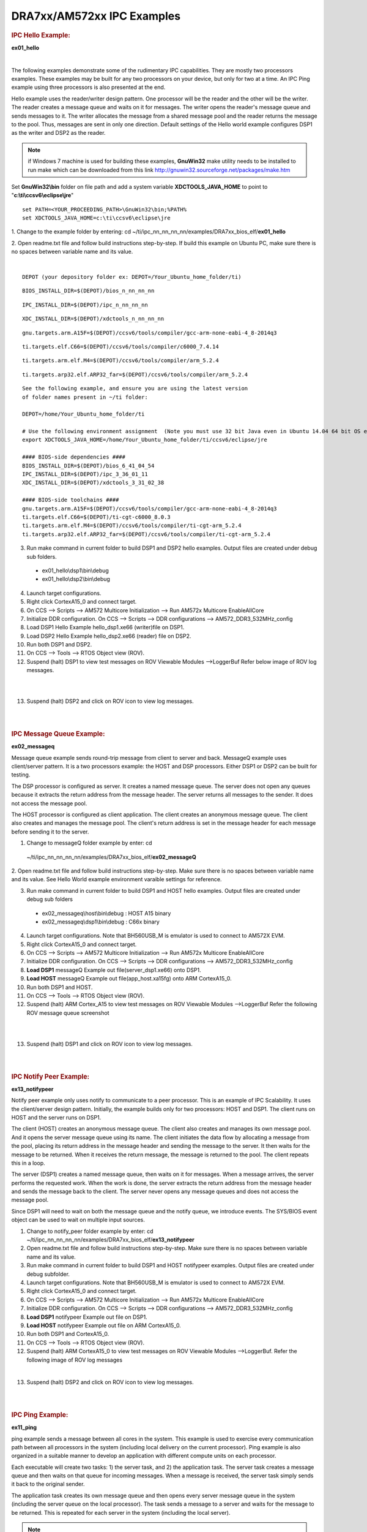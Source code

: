.. http://processors.wiki.ti.com/index.php/Running_IPC_Examples_on_DRA7xx/AM572x 

DRA7xx/AM572xx IPC Examples
---------------------------

.. rubric:: IPC Hello Example:
   :name: ipc-hello-example

**ex01_hello**

| 
The following examples demonstrate some of the rudimentary IPC
capabilities. They are mostly two processors examples. These examples
may be built for any two processors on your device, but only for two
at a time. An IPC Ping example using three processors is also
presented at the end.

Hello example uses the reader/writer design pattern. One processor will
be the reader and the other will be the writer. The reader creates a
message queue and waits on it for messages. The writer opens the
reader's message queue and sends messages to it. The writer allocates
the message from a shared message pool and the reader returns the
message to the pool. Thus, messages are sent in only one direction.
Default settings of the Hello world example configures DSP1 as the
writer and DSP2 as the reader.

.. note::
   if Windows 7 machine is used for building these examples,
   **GnuWin32** make utility needs to be installed to run make which can be
   downloaded from this link
   `http://gnuwin32.sourceforge.net/packages/make.htm <http://gnuwin32.sourceforge.net/packages/make.htm>`__


Set **GnuWin32\\bin** folder on file path and add a system variable
**XDCTOOLS_JAVA_HOME** to point to "**c:\\ti\\ccsv6\\eclipse\\jre**"

::

    set PATH=<YOUR_PROCEEDING_PATH>\GnuWin32\bin;%PATH%
    set XDCTOOLS_JAVA_HOME=c:\ti\ccsv6\eclipse\jre

1. Change to the example folder by entering: cd
~/ti/ipc_nn_nn_nn_nn/examples/DRA7xx_bios_elf/\ **ex01_hello**

2. Open readme.txt file and follow build instructions step-by-step. If
build this example on Ubuntu PC, make sure there is no spaces between
variable name and its value.

| 

::

      DEPOT (your depository folder ex: DEPOT=/Your_Ubuntu_home_folder/ti)

::

      BIOS_INSTALL_DIR=$(DEPOT)/bios_n_nn_nn_nn

::

      IPC_INSTALL_DIR=$(DEPOT)/ipc_n_nn_nn_nn

::

      XDC_INSTALL_DIR=$(DEPOT)/xdctools_n_nn_nn_nn

::

      gnu.targets.arm.A15F=$(DEPOT)/ccsv6/tools/compiler/gcc-arm-none-eabi-4_8-2014q3

::

      ti.targets.elf.C66=$(DEPOT)/ccsv6/tools/compiler/c6000_7.4.14

::

      ti.targets.arm.elf.M4=$(DEPOT)/ccsv6/tools/compiler/arm_5.2.4

::

      ti.targets.arp32.elf.ARP32_far=$(DEPOT)/ccsv6/tools/compiler/arm_5.2.4

::
      
      See the following example, and ensure you are using the latest version
      of folder names present in ~/ti folder:
	  
      DEPOT=/home/Your_Ubuntu_home_folder/ti
	  
      # Use the following environment assignment  (Note you must use 32 bit Java even in Ubuntu 14.04 64 bit OS environment)
      export XDCTOOLS_JAVA_HOME=/home/Your_Ubuntu_home_folder/ti/ccsv6/eclipse/jre
 
      #### BIOS-side dependencies ####
      BIOS_INSTALL_DIR=$(DEPOT)/bios_6_41_04_54
      IPC_INSTALL_DIR=$(DEPOT)/ipc_3_36_01_11
      XDC_INSTALL_DIR=$(DEPOT)/xdctools_3_31_02_38
 
      #### BIOS-side toolchains ####
      gnu.targets.arm.A15F=$(DEPOT)/ccsv6/tools/compiler/gcc-arm-none-eabi-4_8-2014q3
      ti.targets.elf.C66=$(DEPOT)/ti-cgt-c6000_8.0.3
      ti.targets.arm.elf.M4=$(DEPOT)/ccsv6/tools/compiler/ti-cgt-arm_5.2.4
      ti.targets.arp32.elf.ARP32_far=$(DEPOT)/ccsv6/tools/compiler/ti-cgt-arm_5.2.4

3. Run make command in current folder to build DSP1 and DSP2 hello examples. Output files are created under debug sub folders.

 - ex01_hello\\dsp1\\bin\\debug
 - ex01_hello\\dsp2\\bin\\debug
4. Launch target configurations.

5. Right click CortexA15_0 and connect target.

6. On CCS --> Scripts --> AM572 Multicore Initialization --> Run AM572x Multicore EnableAllCore

7. Initialize DDR configuration. On CCS --> Scripts --> DDR configurations --> AM572_DDR3_532MHz_config

8. Load DSP1 Hello Example hello_dsp1.xe66 (writer)file on DSP1.

9. Load DSP2 Hello Example hello_dsp2.xe66 (reader) file on DSP2.

10. Run both DSP1 and DSP2.

11. On CCS --> Tools --> RTOS Object view (ROV).

12. Suspend (halt) DSP1 to view test messages on ROV Viewable Modules -->LoggerBuf Refer below image of ROV log messages.

|

.. Image:: ../images/Hello_dsp2.png

|
13. Suspend (halt) DSP2 and click on ROV icon to view log messages.

| 

| 

.. rubric:: IPC Message Queue Example:
   :name: ipc-message-queue-example

**ex02_messageq**

Message queue example sends round-trip message from client to server and
back. MessageQ example uses client/server pattern. It is a two
processors example: the HOST and DSP processors. Either DSP1 or DSP2 can
be built for testing.

The DSP processor is configured as server. It creates a named message
queue. The server does not open any queues because it extracts the
return address from the message header. The server returns all messages
to the sender. It does not access the message pool.

The HOST processor is configured as client application. The client
creates an anonymous message queue. The client also creates and manages
the message pool. The client's return address is set in the message
header for each message before sending it to the server.
 
1. Change to messageQ folder example by enter: cd
  ~/ti/ipc_nn_nn_nn_nn/examples/DRA7xx_bios_elf/\ **ex02_messageQ**

2. Open readme.txt file and follow build instructions step-by-step. Make
sure there is no spaces between variable name and its value. See Hello
World example environment varaible settings for reference.

3. Run make command in current folder to build DSP1 and HOST hello examples. Output files are created under debug sub folders

 - ex02_messageq\\host\\bin\\debug : HOST A15 binary
 - ex02_messageq\\dsp1\\bin\\debug : C66x binary
4. Launch target configurations. Note that BH560USB_M is emulator is used to connect to AM572X EVM.

5. Right click CortexA15_0 and connect target.

6. On CCS --> Scripts --> AM572 Multicore Initialization --> Run AM572x Multicore EnableAllCore

7. Initialize DDR configuration. On CCS --> Scripts --> DDR configurations --> AM572_DDR3_532MHz_config

8. **Load DSP1** messageQ Example out file(server_dsp1.xe66) onto DSP1.

9. **Load HOST** messageQ Example out file(app_host.xa15fg) onto ARM CortexA15_0.

10. Run both DSP1 and HOST.

11. On CCS --> Tools --> RTOS Object view (ROV).

12. Suspend (halt) ARM Cortex_A15 to view test messages on ROV Viewable Modules -->LoggerBuf Refer the following ROV message queue screenshot

|

.. Image:: ../images/MesgQ_arm0.png

|
13. Suspend (halt) DSP1 and click on ROV icon to view log messages.

| 

| 

.. rubric:: IPC Notify Peer Example:
   :name: ipc-notify-peer-example

**ex13_notifypeer**

Notify peer example only uses notify to communicate to a peer processor.
This is an example of IPC Scalability. It uses the client/server design
pattern. Initially, the example builds only for two processors: HOST and
DSP1. The client runs on HOST and the server runs on DSP1.

The client (HOST) creates an anonymous message queue. The client also
creates and manages its own message pool. And it opens the server
message queue using its name. The client initiates the data flow by
allocating a message from the pool, placing its return address in the
message header and sending the message to the server. It then waits for
the message to be returned. When it receives the return message, the
message is returned to the pool. The client repeats this in a loop.

The server (DSP1) creates a named message queue, then waits on it for
messages. When a message arrives, the server performs the requested
work. When the work is done, the server extracts the return address from
the message header and sends the message back to the client. The server
never opens any message queues and does not access the message pool.

Since DSP1 will need to wait on both the message queue and the notify
queue, we introduce events. The SYS/BIOS event object can be used to
wait on multiple input sources.


1. Change to notify_peer folder example by enter: cd ~/ti/ipc_nn_nn_nn_nn/examples/DRA7xx_bios_elf/\ **ex13_notifypeer**

2. Open readme.txt file and follow build instructions step-by-step. Make sure there is no spaces between variable name and its value.

3. Run make command in current folder to build DSP1 and HOST notifypeer examples. Output files are created under debug subfolder.

4. Launch target configurations. Note that BH560USB_M is emulator is used to connect to AM572X EVM.

5. Right click CortexA15_0 and connect target.

6. On CCS --> Scripts --> AM572 Multicore Initialization --> Run AM572x Multicore EnableAllCore

7. Initialize DDR configuration. On CCS --> Scripts --> DDR configurations --> AM572_DDR3_532MHz_config

8. **Load DSP1** notifypeer Example out file on DSP1.

9. **Load HOST** notifypeer Example out file on ARM CortexA15_0.

10. Run both DSP1 and CortexA15_0.

11. On CCS --> Tools --> RTOS Object view (ROV).

12. Suspend (halt) ARM CortexA15_0 to view test messages on ROV Viewable Modules -->LoggerBuf. Refer the following image of ROV log messages

|

.. Image:: ../images/Notify_peer_arm0.png

13. Suspend (halt) DSP2 and click on ROV icon to view log messages.

| 

| 

.. rubric:: IPC Ping Example:
   :name: ipc-ping-example

**ex11_ping**

ping example sends a message between all cores in the system. This
example is used to exercise every communication path between all
processors in the system (including local delivery on the current
processor). Ping example is also organized in a suitable manner to
develop an application with different compute units on each processor.

Each executable will create two tasks: 1) the server task, and 2) the
application task. The server task creates a message queue and then waits
on that queue for incoming messages. When a message is received, the
server task simply sends it back to the original sender.

The application task creates its own message queue and then opens every
server message queue in the system (including the server queue on the
local processor). The task sends a message to a server and waits for the
message to be returned. This is repeated for each server in the system
(including the local server).

.. note::
   Note that presently EVE is not yet supported and therefore,
   DSP1/DSP2/HOST are built for testing.

1. Change to ping folder example by enter: cd
~/ti/ipc_nn_nn_nn_nn/examples/DRA7xx_bios_elf/\ **ex11_ping**

2. Open readme.txt file and follow build instructions step-by-step. Make
sure there is no space between variable name and its value.

3. Open makefile and remove EVE and IPU from PROC build list.

4. Run make command in current folder to build DSP1, DSP2 and HOST ping examples. Output files are created under debug subfolder.

5. Launch target configurations. Note that BH560USB_M is emulator is used to connect to AM572X EVM.

6. Right click CortexA15_0 and connect target.

7. On CCS --> Scripts --> AM572 Multicore Initialization --> Run AM572x Multicore EnableAllCore

8. Initialize DDR configuration. On CCS --> Scripts --> DDR configurations --> AM572_DDR3_532MHz_config

9. **Load DSP1** Ping Example out file on DSP1.

10. **Load DSP2** Ping Example out file on DSP2.

11. **Load HOST** ping Example onto ARM CortexA15_0

12. Run DSP1, DSP2, and HOST images.

13. On CCS --> Tools --> RTOS Object view (ROV).

14. Halt DSP1 to view test messages on ROV Viewable Modules -->LoggerBuf Refer below image of ROV log messages

|

.. Image:: ../images/Ping_dsp1.png

|
15. Suspend (halt) DSP2 and click on ROV icon to view log messages.

16. Suspend (halt) ARM CortexA15_0 and click on ROV icon to view log messages.

| 

| 

.. rubric:: Expanding IPC Ping Example:
   :name: expanding-ipc-ping-example

To demonstrate the flexibility of IPC architecture, you may include
additional cores to the above example by modifying the make file. For
example, you may add IPU1 in the list of processor in the make file as:
DSP1, DSP2, **IPU1,** HOST. After a clean build, the appropriate
configuration and output executable files will be generated that allow
passing messages between DSP1, DSP2, IPU1 and Host. Procedures are the
same as described in the previous example with the exception of
additional steps to load the IPU1 core with the corresponding executable
and running it in conjunction with DSP1, DSP2 and HOST.

.. note::
   During build process using IPU1, you may encounter a message
   indicating **rtsv7M4_T_le_eabi.lib** library is missing. This is a know
   issue and is being tracked by **SDCOM00118417** IR. However, you may
   create this missing library by going to the compiler installation's
   **lib** directory and execute the following command to regenerate all
   required libraries:

   ::

	./mklib --all

The following example depicts a typical host communications protocol
with other IPC apps (dsp1, dsp2, ipu1) **Note that the following HOST
communications list has been rearranged to further clarify the type of
communications between various cores**. Typically these messages arrive
at different intervals depending on each core processes execution time.

::

       1    xdc.runtime.Main    --> main:    
       2    xdc.runtime.Main    main: ipc ready    
       3    xdc.runtime.Main    MainHost_svrTskFxn:    
       4    SvrHost    --> SvrHost_setup:    
       5    SvrHost    SvrHost_setup: slave is ready    
       6    SvrHost    <-- SvrHost_setup:    
       7    SvrHost    --> SvrHost_run:    
       8    xdc.runtime.Main    --> MainHost_appTskFxn:    
       9    AppHost    --> AppHost_setup:    
       
       10    AppHost    AppHost_setup: procId=0     opened server queue
       11    AppHost    AppHost_setup: procId=1     opened server queue
       12    AppHost    AppHost_setup: procId=2     opened server queue
       28    AppHost    AppHost_setup: procId=3     opened server queue
       
       32    AppHost    AppHost_run: ping procId=0    
       34    AppHost    AppHost_run: ping procId=0    
       36    AppHost    AppHost_run: ping procId=0    
       38    AppHost    AppHost_run: ping procId=0    
       40    AppHost    AppHost_run: ping procId=0    
       
       33    AppHost    AppHost_run: ack received     procId=0
       35    AppHost    AppHost_run: ack received     procId=0
       37    AppHost    AppHost_run: ack received     procId=0
       39    AppHost    AppHost_run: ack received     procId=0
       41    AppHost    AppHost_run: ack received     procId=0
       
       13    SvrHost    SvrHost_run: message received     procId=0
       14    SvrHost    SvrHost_run: message received     procId=0
       15    SvrHost    SvrHost_run: message received     procId=0
       16    SvrHost    SvrHost_run: message received     procId=0
       17    SvrHost    SvrHost_run: message received     procId=0
       
       42    AppHost    AppHost_run: ping procId=1    
       44    AppHost    AppHost_run: ping procId=1    
       46    AppHost    AppHost_run: ping procId=1    
       48    AppHost    AppHost_run: ping procId=1    
       50    AppHost    AppHost_run: ping procId=1    
       
       43    AppHost    AppHost_run: ack received     procId=1
       45    AppHost    AppHost_run: ack received     procId=1
       47    AppHost    AppHost_run: ack received     procId=1
       49    AppHost    AppHost_run: ack received     procId=1
       51    AppHost    AppHost_run: ack received     procId=1
       
       18    SvrHost    SvrHost_run: message received     procId=1
       19    SvrHost    SvrHost_run: message received     procId=1
       20    SvrHost    SvrHost_run: message received     procId=1
       21    SvrHost    SvrHost_run: message received     procId=1
       22    SvrHost    SvrHost_run: message received     procId=1
       
       52    AppHost    AppHost_run: ping procId=2    
       55    AppHost    AppHost_run: ping procId=2    
       58    AppHost    AppHost_run: ping procId=2    
       61    AppHost    AppHost_run: ping procId=2    
       64    AppHost    AppHost_run: ping procId=2    
       
       54    AppHost    AppHost_run: ack received     procId=2
       57    AppHost    AppHost_run: ack received     procId=2
       60    AppHost    AppHost_run: ack received     procId=2
       63    AppHost    AppHost_run: ack received     procId=2
       66    AppHost    AppHost_run: ack received     procId=2
       
       53    SvrHost    SvrHost_run: message received     procId=2
       56    SvrHost    SvrHost_run: message received     procId=2
       59    SvrHost    SvrHost_run: message received     procId=2
       62    SvrHost    SvrHost_run: message received     procId=2
       65    SvrHost    SvrHost_run: message received     procId=2
       
       67    AppHost    AppHost_run: ping procId=3    
       69    AppHost    AppHost_run: ping procId=3    
       71    AppHost    AppHost_run: ping procId=3    
       73    AppHost    AppHost_run: ping procId=3    
       75    AppHost    AppHost_run: ping procId=3    
       
       68    AppHost    AppHost_run: ack received     procId=3
       70    AppHost    AppHost_run: ack received     procId=3
       72    AppHost    AppHost_run: ack received     procId=3
       74    AppHost    AppHost_run: ack received     procId=3
       76    AppHost    AppHost_run: ack received     procId=3
       
       23    SvrHost    SvrHost_run: message received     procId=3
       24    SvrHost    SvrHost_run: message received     procId=3
       25    SvrHost    SvrHost_run: message received     procId=3
       26    SvrHost    SvrHost_run: message received     procId=3
       27    SvrHost    SvrHost_run: message received     procId=3
       
       29    AppHost    AppHost_setup: slave is ready    
       30    AppHost    <-- AppHost_setup:    
       31    AppHost    --> AppHost_run:    
       77    AppHost    <-- AppHost_run: 0    
       78    AppHost    --> AppHost_destroy:    
       79    AppHost    <-- AppHost_destroy: status=0    
       80    xdc.runtime.Main    <-- MainHost_appTskFxn: 0    
       81    xdc.runtime.Main    MainHost_done:

.. raw:: html

